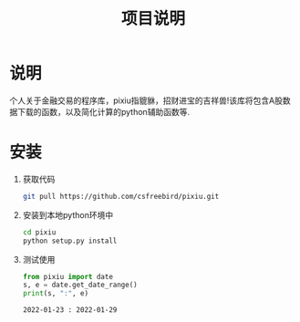 #+title: 项目说明

* 说明
  个人关于金融交易的程序库，pixiu指貔貅，招财进宝的吉祥兽!该库将包含A股数据下载的函数，以及简化计算的python辅助函数等.

* 安装
  1. 获取代码
     #+begin_src bash
       git pull https://github.com/csfreebird/pixiu.git
     #+end_src
  2. 安装到本地python环境中     
     #+begin_src bash
       cd pixiu
       python setup.py install
     #+end_src
  3. 测试使用
     #+begin_src python :results output
       from pixiu import date
       s, e = date.get_date_range()
       print(s, ":", e)
     #+end_src

     #+RESULTS:
     : 2022-01-23 : 2022-01-29
     
